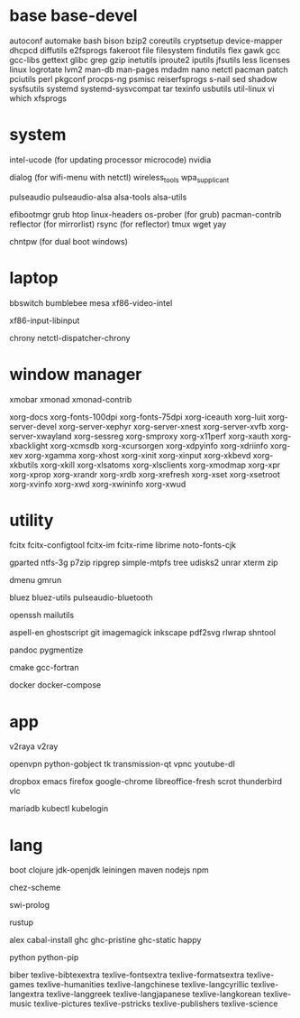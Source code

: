 * base base-devel

autoconf
automake
bash
bison
bzip2
coreutils
cryptsetup
device-mapper
dhcpcd
diffutils
e2fsprogs
fakeroot
file
filesystem
findutils
flex
gawk
gcc
gcc-libs
gettext
glibc
grep
gzip
inetutils
iproute2
iputils
jfsutils
less
licenses
linux
logrotate
lvm2
man-db
man-pages
mdadm
nano
netctl
pacman
patch
pciutils
perl
pkgconf
procps-ng
psmisc
reiserfsprogs
s-nail
sed
shadow
sysfsutils
systemd
systemd-sysvcompat
tar
texinfo
usbutils
util-linux
vi
which
xfsprogs

* system

intel-ucode (for updating processor microcode)
nvidia

dialog (for wifi-menu with netctl)
wireless_tools
wpa_supplicant

pulseaudio
pulseaudio-alsa
alsa-tools
alsa-utils

efibootmgr
grub
htop
linux-headers
os-prober (for grub)
pacman-contrib
reflector (for mirrorlist)
rsync (for reflector)
tmux
wget
yay

chntpw (for dual boot windows)

* laptop

bbswitch
bumblebee
mesa
xf86-video-intel

xf86-input-libinput

chrony
netctl-dispatcher-chrony

* window manager

xmobar
xmonad
xmonad-contrib

xorg-docs
xorg-fonts-100dpi
xorg-fonts-75dpi
xorg-iceauth
xorg-luit
xorg-server-devel
xorg-server-xephyr
xorg-server-xnest
xorg-server-xvfb
xorg-server-xwayland
xorg-sessreg
xorg-smproxy
xorg-x11perf
xorg-xauth
xorg-xbacklight
xorg-xcmsdb
xorg-xcursorgen
xorg-xdpyinfo
xorg-xdriinfo
xorg-xev
xorg-xgamma
xorg-xhost
xorg-xinit
xorg-xinput
xorg-xkbevd
xorg-xkbutils
xorg-xkill
xorg-xlsatoms
xorg-xlsclients
xorg-xmodmap
xorg-xpr
xorg-xprop
xorg-xrandr
xorg-xrdb
xorg-xrefresh
xorg-xset
xorg-xsetroot
xorg-xvinfo
xorg-xwd
xorg-xwininfo
xorg-xwud

* utility

fcitx
fcitx-configtool
fcitx-im
fcitx-rime
librime
noto-fonts-cjk

gparted
ntfs-3g
p7zip
ripgrep
simple-mtpfs
tree
udisks2
unrar
xterm
zip

dmenu
gmrun

bluez
bluez-utils
pulseaudio-bluetooth

openssh
mailutils

aspell-en
ghostscript
git
imagemagick
inkscape
pdf2svg
rlwrap
shntool

pandoc
pygmentize

cmake
gcc-fortran

docker
docker-compose

* app

v2raya
v2ray

openvpn
python-gobject
tk
transmission-qt
vpnc
youtube-dl

dropbox
emacs
firefox
google-chrome
libreoffice-fresh
scrot
thunderbird
vlc

mariadb
kubectl
kubelogin

* lang

boot
clojure
jdk-openjdk
leiningen
maven
nodejs
npm

chez-scheme

swi-prolog

rustup

alex
cabal-install
ghc
ghc-pristine
ghc-static
happy

python
python-pip

biber
texlive-bibtexextra
texlive-fontsextra
texlive-formatsextra
texlive-games
texlive-humanities
texlive-langchinese
texlive-langcyrillic
texlive-langextra
texlive-langgreek
texlive-langjapanese
texlive-langkorean
texlive-music
texlive-pictures
texlive-pstricks
texlive-publishers
texlive-science
